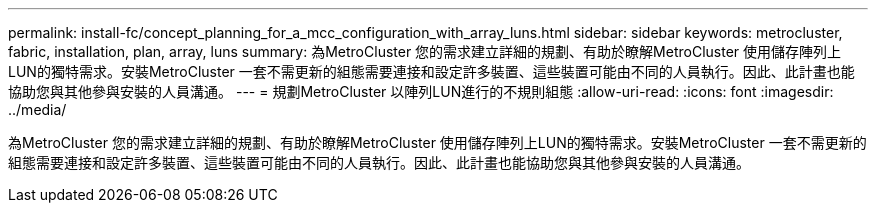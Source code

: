 ---
permalink: install-fc/concept_planning_for_a_mcc_configuration_with_array_luns.html 
sidebar: sidebar 
keywords: metrocluster, fabric, installation, plan, array, luns 
summary: 為MetroCluster 您的需求建立詳細的規劃、有助於瞭解MetroCluster 使用儲存陣列上LUN的獨特需求。安裝MetroCluster 一套不需更新的組態需要連接和設定許多裝置、這些裝置可能由不同的人員執行。因此、此計畫也能協助您與其他參與安裝的人員溝通。 
---
= 規劃MetroCluster 以陣列LUN進行的不規則組態
:allow-uri-read: 
:icons: font
:imagesdir: ../media/


[role="lead"]
為MetroCluster 您的需求建立詳細的規劃、有助於瞭解MetroCluster 使用儲存陣列上LUN的獨特需求。安裝MetroCluster 一套不需更新的組態需要連接和設定許多裝置、這些裝置可能由不同的人員執行。因此、此計畫也能協助您與其他參與安裝的人員溝通。
